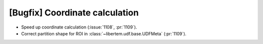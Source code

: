 [Bugfix] Coordinate calculation
===============================

* Speed up coordinate calculation (:issue:`1108`, :pr:`1109`).
* Correct partition shape for ROI in :class:`~libertem.udf.base.UDFMeta` (:pr:`1109`).
